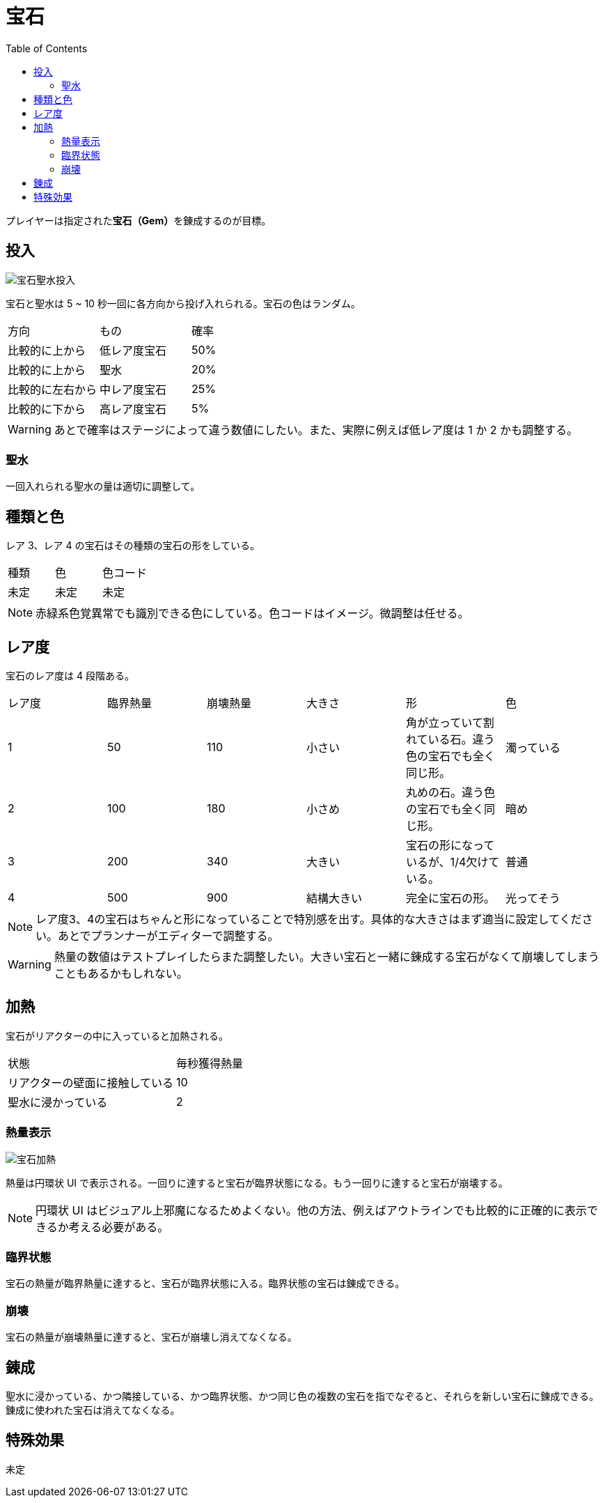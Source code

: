 :toc:

= 宝石

プレイヤーは指定された**宝石（Gem）**を錬成するのが目標。

== 投入

image:assets/img/宝石聖水投入.svg[]

宝石と聖水は 5 ~ 10 秒一回に各方向から投げ入れられる。宝石の色はランダム。

|===
|方向|もの|確率
|比較的に上から|低レア度宝石|50%
|比較的に上から|聖水|20%
|比較的に左右から|中レア度宝石|25%
|比較的に下から|高レア度宝石|5%
|===

WARNING: あとで確率はステージによって違う数値にしたい。また、実際に例えば低レア度は 1 か 2 かも調整する。

=== 聖水

一回入れられる聖水の量は適切に調整して。

== 種類と色

レア 3、レア 4 の宝石はその種類の宝石の形をしている。

|===
|種類|色|色コード
|未定|未定|未定
// ||オレンジ|#f79a48
// |エメラルド|緑|#5afa65
// ||青|#79dcf7
// ||紫|#cc84f0
|===

NOTE: 赤緑系色覚異常でも識別できる色にしている。色コードはイメージ。微調整は任せる。

== レア度

宝石のレア度は 4 段階ある。

|===
|レア度|臨界熱量|崩壊熱量|大きさ|形|色
|1|50|110|小さい|角が立っていて割れている石。違う色の宝石でも全く同じ形。|濁っている
|2|100|180|小さめ|丸めの石。違う色の宝石でも全く同じ形。|暗め
|3|200|340|大きい|宝石の形になっているが、1/4欠けている。|普通
|4|500|900|結構大きい|完全に宝石の形。|光ってそう
|===

NOTE: レア度3、4の宝石はちゃんと形になっていることで特別感を出す。具体的な大きさはまず適当に設定してください。あとでプランナーがエディターで調整する。

WARNING: 熱量の数値はテストプレイしたらまた調整したい。大きい宝石と一緒に錬成する宝石がなくて崩壊してしまうこともあるかもしれない。

== 加熱

宝石がリアクターの中に入っていると加熱される。

|===
|状態|毎秒獲得熱量
|リアクターの壁面に接触している|10
|聖水に浸かっている|2
|===

=== 熱量表示

image:assets/img/宝石加熱.png[]

熱量は円環状 UI で表示される。一回りに達すると宝石が臨界状態になる。もう一回りに達すると宝石が崩壊する。

NOTE: 円環状 UI はビジュアル上邪魔になるためよくない。他の方法、例えばアウトラインでも比較的に正確的に表示できるか考える必要がある。

=== 臨界状態

宝石の熱量が臨界熱量に達すると、宝石が臨界状態に入る。臨界状態の宝石は錬成できる。

=== 崩壊

宝石の熱量が崩壊熱量に達すると、宝石が崩壊し消えてなくなる。

== 錬成

聖水に浸かっている、かつ隣接している、かつ臨界状態、かつ同じ色の複数の宝石を指でなぞると、それらを新しい宝石に錬成できる。錬成に使われた宝石は消えてなくなる。

== 特殊効果

未定
